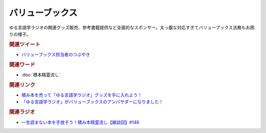 バリューブックス
==========================================
.. glossary::
    バリューブックス : は
    VALUE BOOKS : A-Z

ゆる言語学ラジオの関連グッズ販売、参考書籍提供など全面的なスポンサー。太っ腹な対応すぎてバリューブックス法務もお困りの様子。

.. rubric:: 関連ツイート
* `バリューブックス担当者のつぶやき <https://twitter.com/alpino_kou2/status/1553199890846871552>`_ 

.. rubric:: 関連ワード
* :doc:`積本精霊流し` 

.. rubric:: 関連リンク
* `積み本を売って「ゆる言語学ラジオ」グッズを手に入れよう！ <https://www.valuebooks.jp/endpaper/11102/>`_ 
* `「ゆる言語学ラジオ」がバリューブックスのアンバサダーになりました！ <https://www.valuebooks.jp/endpaper/11097/>`_ 


.. rubric:: 関連ラジオ
* `一生読まない本を手放そう！積み本精霊流し【雑談回】#146`_

.. _一生読まない本を手放そう！積み本精霊流し【雑談回】#146: https://www.youtube.com/watch?v=7XDjwpMc5Wg
